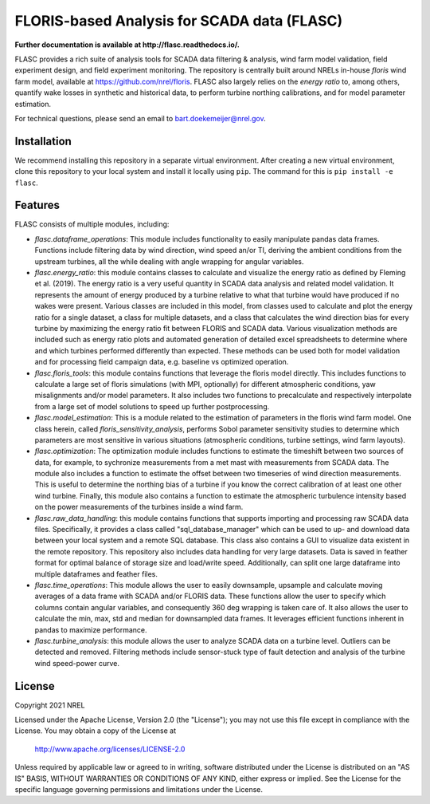 ==========
FLORIS-based Analysis for SCADA data (FLASC)
==========

**Further documentation is available at http://flasc.readthedocs.io/.**

FLASC provides a rich suite of analysis tools for SCADA data
filtering & analysis, wind farm model validation, field experiment design,
and field experiment monitoring. The repository is centrally built around
NRELs in-house `floris` wind farm model, available at
https://github.com/nrel/floris. FLASC also largely relies on the `energy ratio`
to, among others, quantify wake losses in synthetic and historical data, to
perform turbine northing calibrations, and for model parameter estimation.

For technical questions, please send an email to bart.doekemeijer@nrel.gov.

.. image:: https://readthedocs.org/projects/flasc/badge/?version=main
   :target: http://flasc.readthedocs.io/
   :alt: Documentation Status

.. image:: https://github.com/NREL/flasc/actions/workflows/continuous-integration-workflow.yaml/badge.svg?branch=main
   :target: https://github.com/NREL/flasc/actions
   :alt: Automated Tests Success
   
.. image:: https://img.shields.io/badge/code%20style-black-000000.svg
    :target: https://github.com/psf/black

Installation
------------
We recommend installing this repository in a separate virtual environment.
After creating a new virtual environment, clone this repository to your local
system and install it locally using ``pip``. The command for this is ``pip install -e flasc``.
    
Features
--------
FLASC consists of multiple modules, including:

* *flasc.dataframe_operations*: This module includes functionality to easily manipulate pandas data frames. Functions include filtering data by wind direction, wind speed an/or TI, deriving the ambient conditions from the upstream turbines, all the while dealing with angle wrapping for angular variables.
* *flasc.energy_ratio*: this module contains classes to calculate and visualize the energy ratio as defined by Fleming et al. (2019). The energy ratio is a very useful quantity in SCADA data analysis and related model	validation. It represents the amount of energy produced by a turbine relative to what that turbine would have produced if no wakes were present. Various classes are included in this model, from classes used to calculate and plot the energy ratio for a single dataset, a class for multiple datasets, and a class that calculates the wind direction bias for every turbine by maximizing the energy ratio fit between FLORIS and SCADA data. Various visualization methods are included such as energy ratio plots and automated generation of detailed excel spreadsheets to determine where and which turbines performed differently than expected. These methods	can be used both for model validation and for processing field campaign data, e.g. baseline vs optimized operation.
* *flasc.floris_tools*: this module contains functions that leverage the floris model directly. This includes functions to calculate a large set of floris simulations (with MPI, optionally) for different atmospheric conditions, yaw misalignments and/or model parameters. It also includes two functions	to precalculate and respectively interpolate from a large set of model solutions to speed up further postprocessing.
* *flasc.model_estimation*: This is a module related to the estimation of parameters in the floris wind farm model. One class herein, called `floris_sensitivity_analysis`, performs Sobol parameter sensitivity	studies to determine which parameters are most sensitive in various situations (atmospheric conditions, turbine settings, wind farm layouts).
* *flasc.optimization*: The optimization module includes functions to estimate the timeshift between two sources of data, for example, to sychronize measurements from a met mast with measurements from SCADA data. The module also includes a function to estimate the offset between two timeseries of wind direction measurements. This is useful to determine the northing bias of a turbine if you know the correct calibration of at least one other wind turbine. Finally, this module also contains a function to estimate the atmospheric turbulence intensity based on the power measurements of the turbines inside a wind farm.
* *flasc.raw_data_handling*: this module contains functions that supports importing and processing raw SCADA data files. Specifically, it provides a class called "sql_database_manager" which can be used to up- and download data between your local system and a remote SQL database. This class also  contains a GUI to visualize data existent in the remote repository. This repository also includes data handling for very large datasets. Data is saved in feather format for optimal balance of storage size and load/write speed. Additionally, can split one large dataframe into multiple dataframes and feather files.
* *flasc.time_operations*: This module allows the user to easily downsample, upsample and calculate moving averages of a data frame with SCADA and/or FLORIS data. These functions allow the user to specify which columns contain angular variables, and consequently 360 deg wrapping is taken care	of. It also allows the user to calculate the min, max, std and median for downsampled data frames. It leverages efficient functions inherent in	pandas to maximize performance.
* *flasc.turbine_analysis*: this module allows the user to analyze SCADA data on a turbine level. Outliers can be detected and removed. Filtering methods include sensor-stuck type of fault detection and analysis of the turbine wind speed-power curve.

License
------------

Copyright 2021 NREL

Licensed under the Apache License, Version 2.0 (the "License");
you may not use this file except in compliance with the License.
You may obtain a copy of the License at

   http://www.apache.org/licenses/LICENSE-2.0

Unless required by applicable law or agreed to in writing, software
distributed under the License is distributed on an "AS IS" BASIS,
WITHOUT WARRANTIES OR CONDITIONS OF ANY KIND, either express or implied.
See the License for the specific language governing permissions and
limitations under the License.
